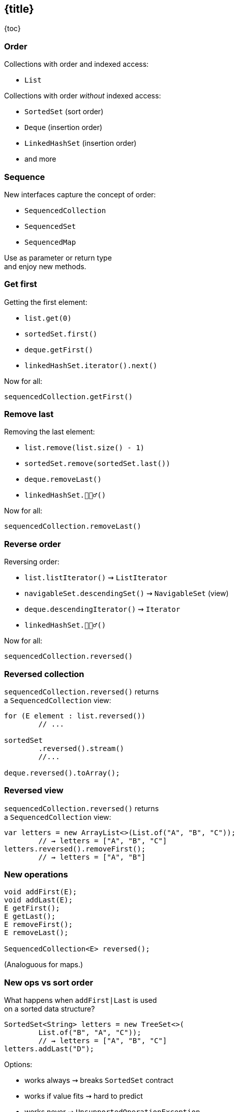 == {title}

{toc}

=== Order

Collections with order and indexed access:

* `List`

Collections with order _without_ indexed access:

* `SortedSet` (sort order)
* `Deque` (insertion order)
* `LinkedHashSet` (insertion order)
* and more

=== Sequence

New interfaces capture the concept of order:

* `SequencedCollection`
* `SequencedSet`
* `SequencedMap`

Use as parameter or return type +
and enjoy new methods.

=== Get first

Getting the first element:

* `list.get(0)`
* `sortedSet.first()`
* `deque.getFirst()`
* `linkedHashSet.iterator().next()`

Now for all:

`sequencedCollection.getFirst()`

=== Remove last

Removing the last element:

* `list.remove(list.size() - 1)`
* `sortedSet.remove(sortedSet.last())`
* `deque.removeLast()`
* `linkedHashSet.🤷🏾‍♂️()`

Now for all:

`sequencedCollection.removeLast()`

=== Reverse order

Reversing order:

* `list.listIterator()` ⇝ `ListIterator`
* `navigableSet.descendingSet()` ⇝ `NavigableSet` (view)
* `deque.descendingIterator()` ⇝ `Iterator`
* `linkedHashSet.🤷🏾‍♂️()`

Now for all:

`sequencedCollection.reversed()`

=== Reversed collection

`sequencedCollection.reversed()` returns +
a `SequencedCollection` view:

```java
for (E element : list.reversed())
	// ...

sortedSet
	.reversed().stream()
	//...

deque.reversed().toArray();
```

=== Reversed view

`sequencedCollection.reversed()` returns +
a `SequencedCollection` view:

```java
var letters = new ArrayList<>(List.of("A", "B", "C"));
	// ⇝ letters = ["A", "B", "C"]
letters.reversed().removeFirst();
	// ⇝ letters = ["A", "B"]
```

=== New operations

```java
void addFirst(E);
void addLast(E);
E getFirst();
E getLast();
E removeFirst();
E removeLast();

SequencedCollection<E> reversed();
```

(Analoguous for maps.)

=== New ops vs sort order

What happens when `addFirst|Last` is used +
on a sorted data structure?

```java
SortedSet<String> letters = new TreeSet<>(
	List.of("B", "A", "C"));
	// ⇝ letters = ["A", "B", "C"]
letters.addLast("D");
```

Options:

[%step]
* works always ⇝ breaks `SortedSet` contract
* works if value fits ⇝ hard to predict
* works never ⇝ `UnsupportedOperationException`

=== Using types

Use the most general type that:

* has the API you need/support
* plays the role you need/support

For collections, that's often: `Collection` +
(less often: `List`, `Set`).

⇝ Consider new types!

[state="empty", background-color="white"]
=== !
image::images/sequenced-collections-hierarchy.png[background, size=contain]

=== More

* 📝 https://openjdk.org/jeps/431[JEP 431]: Sequenced Collections
* 🎥 https://www.youtube.com/watch?v=9G_0el3RWPE[Java 21's New (Sequenced) Collections] (Mar 2023)
